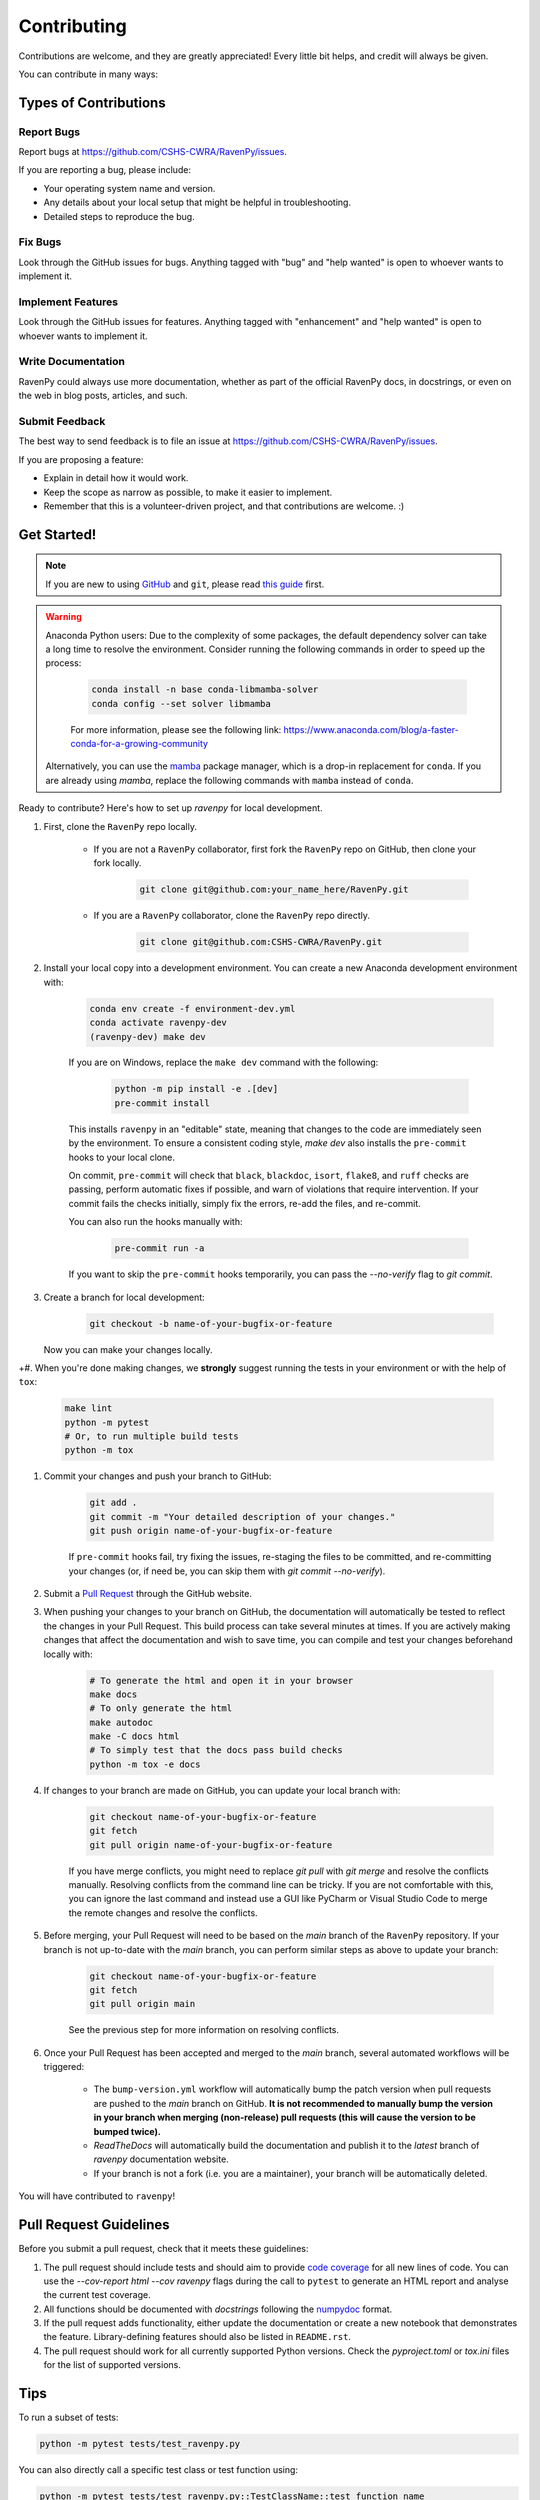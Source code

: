 .. highlight:: shell

============
Contributing
============

Contributions are welcome, and they are greatly appreciated! Every little bit helps, and credit will always be given.

You can contribute in many ways:

Types of Contributions
----------------------

Report Bugs
~~~~~~~~~~~

Report bugs at https://github.com/CSHS-CWRA/RavenPy/issues.

If you are reporting a bug, please include:

* Your operating system name and version.
* Any details about your local setup that might be helpful in troubleshooting.
* Detailed steps to reproduce the bug.

Fix Bugs
~~~~~~~~

Look through the GitHub issues for bugs. Anything tagged with "bug" and "help wanted" is open to whoever wants to implement it.

Implement Features
~~~~~~~~~~~~~~~~~~

Look through the GitHub issues for features. Anything tagged with "enhancement" and "help wanted" is open to whoever wants to implement it.

Write Documentation
~~~~~~~~~~~~~~~~~~~

RavenPy could always use more documentation, whether as part of the official RavenPy docs, in docstrings, or even on the web in blog posts, articles, and such.

Submit Feedback
~~~~~~~~~~~~~~~

The best way to send feedback is to file an issue at https://github.com/CSHS-CWRA/RavenPy/issues.

If you are proposing a feature:

* Explain in detail how it would work.
* Keep the scope as narrow as possible, to make it easier to implement.
* Remember that this is a volunteer-driven project, and that contributions are welcome. :)

Get Started!
------------

.. note::

    If you are new to using `GitHub <https://github.com/>`_ and ``git``, please read `this guide <https://guides.github.com/activities/hello-world/>`_ first.

.. warning::

    Anaconda Python users: Due to the complexity of some packages, the default dependency solver can take a long time to resolve the environment. Consider running the following commands in order to speed up the process:

        .. code-block:: console

            conda install -n base conda-libmamba-solver
            conda config --set solver libmamba

        For more information, please see the following link: https://www.anaconda.com/blog/a-faster-conda-for-a-growing-community

    Alternatively, you can use the `mamba <https://mamba.readthedocs.io/en/latest/index.html>`_ package manager, which is a drop-in replacement for ``conda``. If you are already using `mamba`, replace the following commands with ``mamba`` instead of ``conda``.

Ready to contribute? Here's how to set up `ravenpy` for local development.

#. First, clone the ``RavenPy`` repo locally.

    * If you are not a ``RavenPy`` collaborator, first fork the ``RavenPy`` repo on GitHub, then clone your fork locally.

        .. code-block:: console

            git clone git@github.com:your_name_here/RavenPy.git

    * If you are a ``RavenPy`` collaborator, clone the ``RavenPy`` repo directly.

        .. code-block:: console

            git clone git@github.com:CSHS-CWRA/RavenPy.git

#. Install your local copy into a development environment. You can create a new Anaconda development environment with:

    .. code-block:: console

        conda env create -f environment-dev.yml
        conda activate ravenpy-dev
        (ravenpy-dev) make dev

    If you are on Windows, replace the ``make dev`` command with the following:

        .. code-block:: console

            python -m pip install -e .[dev]
            pre-commit install

    This installs ``ravenpy`` in an "editable" state, meaning that changes to the code are immediately seen by the environment. To ensure a consistent coding style, `make dev` also installs the ``pre-commit`` hooks to your local clone.

    On commit, ``pre-commit`` will check that ``black``, ``blackdoc``, ``isort``, ``flake8``, and ``ruff`` checks are passing, perform automatic fixes if possible, and warn of violations that require intervention. If your commit fails the checks initially, simply fix the errors, re-add the files, and re-commit.

    You can also run the hooks manually with:

        .. code-block:: console

            pre-commit run -a

    If you want to skip the ``pre-commit`` hooks temporarily, you can pass the `--no-verify` flag to `git commit`.

#. Create a branch for local development:

    .. code-block:: console

        git checkout -b name-of-your-bugfix-or-feature

   Now you can make your changes locally.

+#. When you're done making changes, we **strongly** suggest running the tests in your environment or with the help of ``tox``:


    .. code-block:: console

        make lint
        python -m pytest
        # Or, to run multiple build tests
        python -m tox

#. Commit your changes and push your branch to GitHub:

    .. code-block:: console

        git add .
        git commit -m "Your detailed description of your changes."
        git push origin name-of-your-bugfix-or-feature

    If ``pre-commit`` hooks fail, try fixing the issues, re-staging the files to be committed, and re-committing your changes (or, if need be, you can skip them with `git commit --no-verify`).

#. Submit a `Pull Request <https://docs.github.com/en/pull-requests/collaborating-with-pull-requests/proposing-changes-to-your-work-with-pull-requests/creating-a-pull-request>`_ through the GitHub website.

#. When pushing your changes to your branch on GitHub, the documentation will automatically be tested to reflect the changes in your Pull Request. This build process can take several minutes at times. If you are actively making changes that affect the documentation and wish to save time, you can compile and test your changes beforehand locally with:

    .. code-block:: console

        # To generate the html and open it in your browser
        make docs
        # To only generate the html
        make autodoc
        make -C docs html
        # To simply test that the docs pass build checks
        python -m tox -e docs

#. If changes to your branch are made on GitHub, you can update your local branch with:

    .. code-block:: console

        git checkout name-of-your-bugfix-or-feature
        git fetch
        git pull origin name-of-your-bugfix-or-feature

    If you have merge conflicts, you might need to replace `git pull` with `git merge` and resolve the conflicts manually.
    Resolving conflicts from the command line can be tricky. If you are not comfortable with this, you can ignore the last command and instead use a GUI like PyCharm or Visual Studio Code to merge the remote changes and resolve the conflicts.

#. Before merging, your Pull Request will need to be based on the `main` branch of the ``RavenPy`` repository. If your branch is not up-to-date with the `main` branch, you can perform similar steps as above to update your branch:

    .. code-block:: console

        git checkout name-of-your-bugfix-or-feature
        git fetch
        git pull origin main

    See the previous step for more information on resolving conflicts.

#. Once your Pull Request has been accepted and merged to the `main` branch, several automated workflows will be triggered:

    - The ``bump-version.yml`` workflow will automatically bump the patch version when pull requests are pushed to the `main` branch on GitHub. **It is not recommended to manually bump the version in your branch when merging (non-release) pull requests (this will cause the version to be bumped twice).**
    - `ReadTheDocs` will automatically build the documentation and publish it to the `latest` branch of `ravenpy` documentation website.
    - If your branch is not a fork (i.e. you are a maintainer), your branch will be automatically deleted.

You will have contributed to ``ravenpy``!

Pull Request Guidelines
-----------------------

Before you submit a pull request, check that it meets these guidelines:

#. The pull request should include tests and should aim to provide `code coverage <https://en.wikipedia.org/wiki/Code_coverage>`_ for all new lines of code. You can use the `--cov-report html --cov ravenpy` flags during the call to ``pytest`` to generate an HTML report and analyse the current test coverage.

#. All functions should be documented with `docstrings` following the `numpydoc <https://numpydoc.readthedocs.io/en/latest/format.html>`_ format.

#. If the pull request adds functionality, either update the documentation or create a new notebook that demonstrates the feature. Library-defining features should also be listed in ``README.rst``.

#. The pull request should work for all currently supported Python versions. Check the `pyproject.toml` or `tox.ini` files for the list of supported versions.

Tips
----

To run a subset of tests:

.. code-block:: console

    python -m pytest tests/test_ravenpy.py

You can also directly call a specific test class or test function using:

.. code-block:: console

    python -m pytest tests/test_ravenpy.py::TestClassName::test_function_name

For more information on running tests, see the `pytest documentation <https://docs.pytest.org/en/latest/usage.html>`_.

To run specific code style checks:

.. code-block:: console

    python -m black --check ravenpy tests
    python -m isort --check ravenpy tests
    python -m blackdoc --check ravenpy docs
    python -m ruff check ravenpy tests
    python -m flake8 ravenpy tests

To get ``black``, ``isort``, ``blackdoc``, ``ruff``, and ``flake8`` (with the ``flake8-rst-docstrings`` plugin) simply install them with ``pip`` (or ``conda``) into your environment.

Translations
------------

If you would like to contribute to the French translation of the documentation, you can do so by running the following command:

    .. code-block:: console

        make initialize-translations

This will create or update the French translation files in the `docs/locales/fr/LC_MESSAGES` directory. You can then edit the `.po` files in this directory to provide translations for the documentation.

Code of Conduct
---------------

Please note that this project is released with a `Contributor Code of Conduct <https://github.com/CSHS-CWRA/RavenPy/blob/main/CODE_OF_CONDUCT.md>`_.
By participating in this project you agree to abide by its terms.
